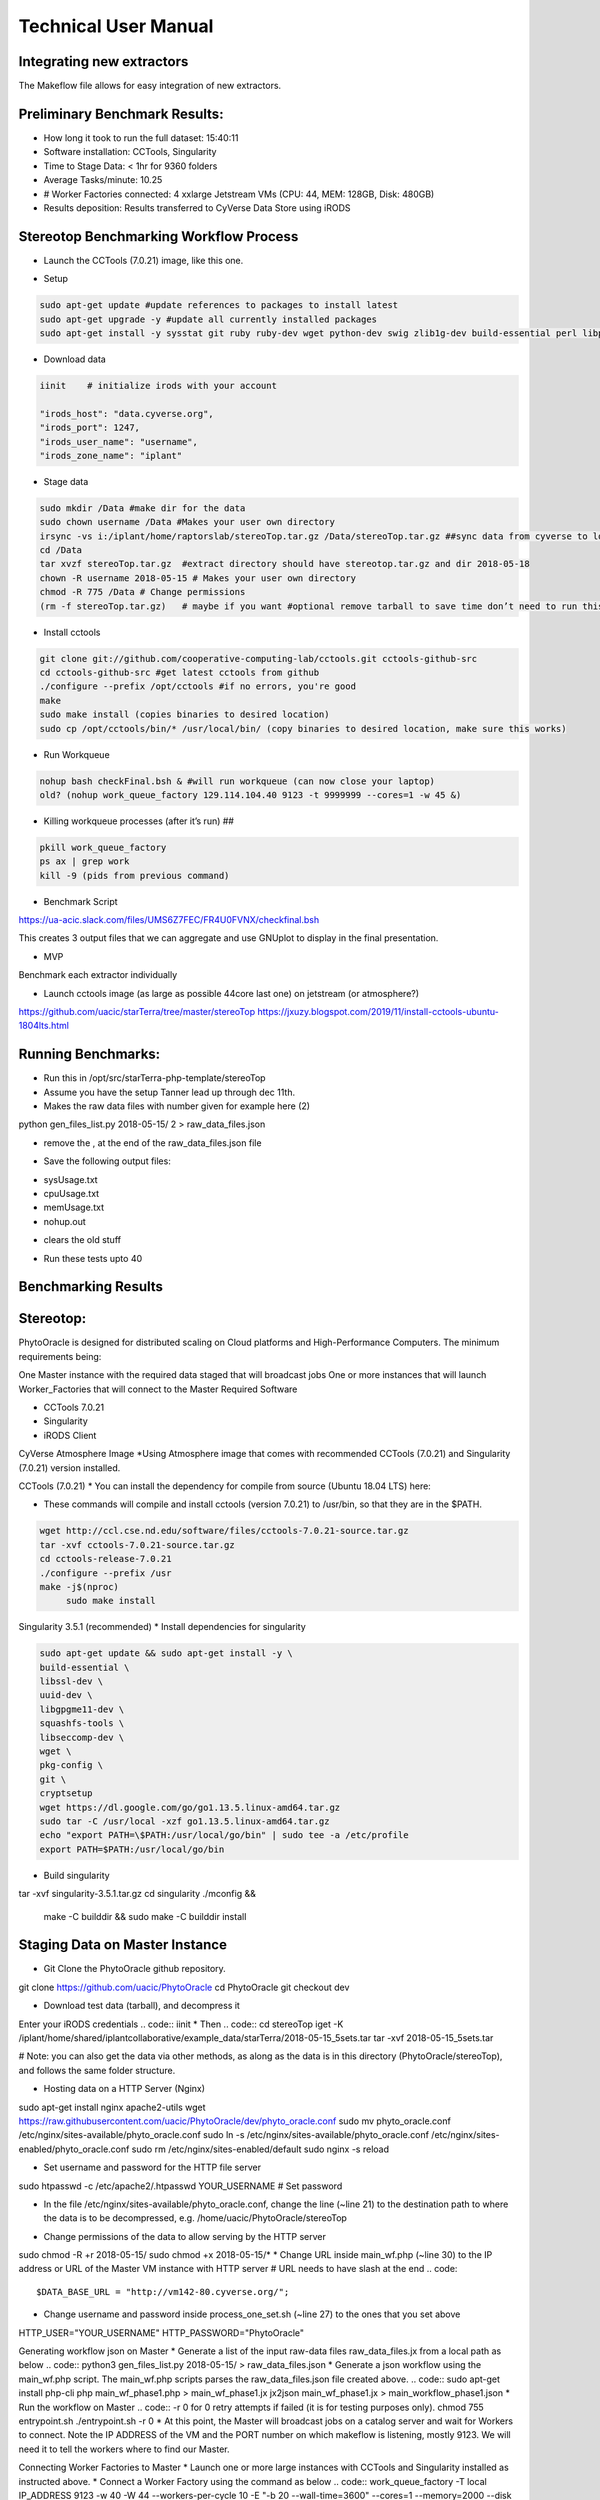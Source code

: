 Technical User Manual
=====================

Integrating new extractors
--------------------------
The Makeflow file allows for easy integration of new extractors.




Preliminary Benchmark Results:
------------------------------

+ How long it took to run the full dataset: 15:40:11
+ Software installation: CCTools, Singularity
+ Time to Stage Data: < 1hr for 9360 folders
+ Average Tasks/minute: 10.25 
+ # Worker Factories connected: 4 xxlarge Jetstream VMs (CPU: 44, MEM: 128GB, Disk: 480GB)
+ Results deposition: Results transferred to CyVerse Data Store using iRODS

Stereotop Benchmarking Workflow Process
-------------------------------
* Launch the CCTools (7.0.21) image, like this one.

.. image:: docker.png
   :width: 100
   :alt: docker


* Setup

.. code::
   
   sudo apt-get update #update references to packages to install latest
   sudo apt-get upgrade -y #update all currently installed packages
   sudo apt-get install -y sysstat git ruby ruby-dev wget python-dev swig zlib1g-dev build-essential perl libperl-dev singularity-  container #Install all required dependencies for cctool and what we need

* Download data
.. code::

   iinit    # initialize irods with your account 
   
   "irods_host": "data.cyverse.org",
   "irods_port": 1247,
   "irods_user_name": "username",
   "irods_zone_name": "iplant"

* Stage data

.. code::

   sudo mkdir /Data #make dir for the data
   sudo chown username /Data #Makes your user own directory 
   irsync -vs i:/iplant/home/raptorslab/stereoTop.tar.gz /Data/stereoTop.tar.gz ##sync data from cyverse to local machine 
   cd /Data
   tar xvzf stereoTop.tar.gz  #extract directory should have stereotop.tar.gz and dir 2018-05-18
   chown -R username 2018-05-15 # Makes your user own directory 
   chmod -R 775 /Data # Change permissions
   (rm -f stereoTop.tar.gz)   # maybe if you want #optional remove tarball to save time don’t need to run this


* Install cctools

.. code::

   git clone git://github.com/cooperative-computing-lab/cctools.git cctools-github-src
   cd cctools-github-src #get latest cctools from github
   ./configure --prefix /opt/cctools #if no errors, you're good
   make 
   sudo make install (copies binaries to desired location)
   sudo cp /opt/cctools/bin/* /usr/local/bin/ (copy binaries to desired location, make sure this works)

* Run Workqueue
.. code::
   
   nohup bash checkFinal.bsh & #will run workqueue (can now close your laptop)
   old? (nohup work_queue_factory 129.114.104.40 9123 -t 9999999 --cores=1 -w 45 &)

* Killing workqueue processes (after it’s run) ##

.. code::

   pkill work_queue_factory
   ps ax | grep work
   kill -9 (pids from previous command)


* Benchmark Script

https://ua-acic.slack.com/files/UMS6Z7FEC/FR4U0FVNX/checkfinal.bsh

This creates 3 output files that we can aggregate and use GNUplot to display in the final presentation.

* MVP

Benchmark each extractor individually


* Launch cctools image (as large as possible 44core last one) on jetstream (or atmosphere?)
https://github.com/uacic/starTerra/tree/master/stereoTop
https://jxuzy.blogspot.com/2019/11/install-cctools-ubuntu-1804lts.html



Running Benchmarks:
-------------------------------

* Run this in /opt/src/starTerra-php-template/stereoTop
* Assume you have the setup Tanner lead up through dec 11th.
* Makes the raw data files with number given for example here (2)
python gen_files_list.py 2018-05-15/ 2 > raw_data_files.json

* remove the , at the end of the raw_data_files.json file
.. code::
   php main_wf.php > main_wf.jx
   jx2json main_wf.jx > main_workflow.json
   nohup bash entrypoint.bsh -r 0 &

* Save the following output files: 

+ sysUsage.txt
+ cpuUsage.txt
+ memUsage.txt
+ nohup.out

* clears the old stuff
.. code::
   bash entrypoint.bsh -c
   rm nohup.out

* Run these tests upto 40

Benchmarking Results
-------------------------------

.. image:: CPU_Usage_VS_Time(4).png
   :width: 100
   :alt: CPU_Usage_VS_Time
  

.. image:: CPU_CORE_VS_TIME(4).png
    :width: 100
    :alt: CPU_CORE_VS TIME
  

.. image:: Memory_Usage_VS_Time(4).png
  :width: 100
  :alt: Memory_Usage_VS_Time

Stereotop:
-------------------------------

PhytoOracle is designed for distributed scaling on Cloud platforms and High-Performance Computers. The minimum requirements being:

One Master instance with the required data staged that will broadcast jobs
One or more instances that will launch Worker_Factories that will connect to the Master
Required Software

* CCTools 7.0.21

* Singularity

* iRODS Client

CyVerse Atmosphere Image
*Using Atmosphere image that comes with recommended CCTools (7.0.21) and Singularity (7.0.21) version installed.


CCTools (7.0.21)
* You can install the dependency for compile from source (Ubuntu 18.04 LTS) here:

* These commands will compile and install cctools (version 7.0.21) to /usr/bin, so that they are in the $PATH.

.. code::

   wget http://ccl.cse.nd.edu/software/files/cctools-7.0.21-source.tar.gz
   tar -xvf cctools-7.0.21-source.tar.gz
   cd cctools-release-7.0.21
   ./configure --prefix /usr
   make -j$(nproc)
	sudo make install

Singularity 3.5.1 (recommended)
* Install dependencies for singularity

.. code::

	sudo apt-get update && sudo apt-get install -y \
	build-essential \
	libssl-dev \
	uuid-dev \
	libgpgme11-dev \
	squashfs-tools \
	libseccomp-dev \
	wget \
	pkg-config \
	git \
	cryptsetup
	wget https://dl.google.com/go/go1.13.5.linux-amd64.tar.gz
	sudo tar -C /usr/local -xzf go1.13.5.linux-amd64.tar.gz
	echo "export PATH=\$PATH:/usr/local/go/bin" | sudo tee -a /etc/profile
	export PATH=$PATH:/usr/local/go/bin

* Build singularity

.. code::
   wget https://github.com/sylabs/singularity/releases/download/v3.5.1/singularity-3.5.1.tar.gz
   
tar -xvf singularity-3.5.1.tar.gz
cd singularity
./mconfig && \
    make -C builddir && \
    sudo make -C builddir install
    
Staging Data on Master Instance
-------------------------------
* Git Clone the PhytoOracle github repository.
.. code::
git clone https://github.com/uacic/PhytoOracle
cd PhytoOracle
git checkout dev

* Download test data (tarball), and decompress it
Enter your iRODS credentials
.. code::
iinit
* Then
.. code::
cd stereoTop
iget -K /iplant/home/shared/iplantcollaborative/example_data/starTerra/2018-05-15_5sets.tar
tar -xvf 2018-05-15_5sets.tar

# Note: you can also get the data via other methods, as along as the data is in this directory (PhytoOracle/stereoTop), and follows the same folder structure.

* Hosting data on a HTTP Server (Nginx)
.. code::
sudo apt-get install nginx apache2-utils
wget https://raw.githubusercontent.com/uacic/PhytoOracle/dev/phyto_oracle.conf
sudo mv phyto_oracle.conf /etc/nginx/sites-available/phyto_oracle.conf
sudo ln -s /etc/nginx/sites-available/phyto_oracle.conf /etc/nginx/sites-enabled/phyto_oracle.conf
sudo rm /etc/nginx/sites-enabled/default
sudo nginx -s reload

* Set username and password for the HTTP file server
.. code::
sudo htpasswd -c /etc/apache2/.htpasswd YOUR_USERNAME # Set password

* In the file /etc/nginx/sites-available/phyto_oracle.conf, change the line (~line 21) to the destination path to where the data is to be decompressed, e.g. /home/uacic/PhytoOracle/stereoTop
.. code::
	root /scratch/www;
* Change permissions of the data to allow serving by the HTTP server
.. code::
sudo chmod -R +r 2018-05-15/
sudo chmod +x 2018-05-15/*
* Change URL inside main_wf.php (~line 30) to the IP address or URL of the Master VM instance with HTTP server
# URL needs to have slash at the end
.. code::
  $DATA_BASE_URL = "http://vm142-80.cyverse.org/";
* Change username and password inside process_one_set.sh (~line 27) to the ones that you set above
.. code::
HTTP_USER="YOUR_USERNAME"
HTTP_PASSWORD="PhytoOracle"

Generating workflow json on Master
* Generate a list of the input raw-data files raw_data_files.jx from a local path as below
.. code::
python3 gen_files_list.py 2018-05-15/ >  raw_data_files.json
* Generate a json workflow using the main_wf.php script. The main_wf.php scripts parses the raw_data_files.json file created above.
.. code::
sudo apt-get install php-cli
php main_wf_phase1.php > main_wf_phase1.jx
jx2json main_wf_phase1.jx > main_workflow_phase1.json
* Run the workflow on Master
.. code::
-r 0 for 0 retry attempts if failed (it is for testing purposes only).
chmod 755 entrypoint.sh
./entrypoint.sh -r 0
* At this point, the Master will broadcast jobs on a catalog server and wait for Workers to connect. Note the IP ADDRESS of the VM and the PORT number on which makeflow is listening, mostly 9123. We will need it to tell the workers where to find our Master.

Connecting Worker Factories to Master
* Launch one or more large instances with CCTools and Singularity installed as instructed above.
* Connect a Worker Factory using the command as below
.. code::
work_queue_factory -T local IP_ADDRESS 9123 -w 40 -W 44 --workers-per-cycle 10  -E "-b 20 --wall-time=3600" --cores=1 --memory=2000 --disk 10000 -dall -t 900

argument	description
-T local	this species the mode of execution for the factory
-w	min number of workers
-W	max number of workers
Once the workers are spawned from the factories,you will see message as below
.. code::
connected to master
* Makeflow Monitor on your Master VM
.. code::
makeflow_monitor main_wf_phase1.jx.makeflowlog
* Work_Queue Status to see how many workers are currently connected to the Master
.. code::
work_queue_status
* Makeflow Clean up output and logs
.. code::
./entrypoint.sh -c
rm -f makeflow.jx.args.*

Connect Workers from HPC
-------------------------------
* Here is a pbs script to connect worker factories from UArizona HPC. Modify the following to add the IP_ADDRESS of your Master VM.
.. code::
#!/bin/bash
#PBS -W group_list=ericlyons
#PBS -q windfall
#PBS -l select=2:ncpus=6:mem=24gb
#PBS -l place=pack:shared
#PBS -l walltime=02:00:00
#PBS -l cput=02:00:00
module load unsupported
module load ferng/glibc
module load singularity
export CCTOOLS_HOME=/home/u15/sateeshp/cctools
export PATH=${CCTOOLS_HOME}/bin:$PATH
cd /home/u15/sateeshp/
/home/u15/sateeshp/cctools/bin/work_queue_factory -T local IP_ADDRESS 9123 -w 80 -W 200 --workers-per-cycle 10  -E 



Scanner3DTop:
**TODO decide if and how we are attempting to benchmark this one. 

Amazon Web Service Cost Estimate:

Size:
     Steretop Raw Data input: 110 G / Day
     
     Steretop Raw Data output: 20 G / Day
     
.. image:: stereTop_AWS_Est.png
  :width: 100
  :alt: Memory_Usage_VS_Time
     Steretop Raw Data input: 140 G / Day
     
     

